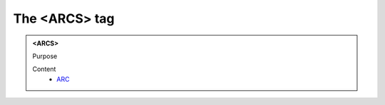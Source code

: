 ==============
The <ARCS> tag
==============
   
.. admonition:: <ARCS>
   
   Purpose


   Content
      - `ARC <arc.html>`__
